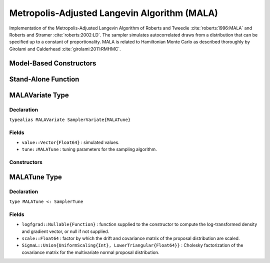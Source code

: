 .. index:: Sampling Functions; Metropolis-Adjusted Langevin Algorithm

.. _section-MALA:

Metropolis-Adjusted Langevin Algorithm (MALA)
---------------------------------------------

Implementation of the Metropolis-Adjusted Langevin Algorithm of Roberts and Tweedie :cite:`roberts:1996:MALA` and Roberts and Stramer :cite:`roberts:2002:LD`.  The sampler simulates autocorrelated draws from a distribution that can be specified up to a constant of proportionality.  MALA is related to Hamiltonian Monte Carlo as described thoroughly by Girolami and Calderhead :cite:`girolami:2011:RMHMC`.

Model-Based Constructors
^^^^^^^^^^^^^^^^^^^^^^^^

.. function:: MALA(params::ElementOrVector{Symbol}, scale::Real; \
                   dtype::Symbol=:forward)
              MALA(params::ElementOrVector{Symbol}, scale::Real, \
                   Sigma::Matrix{T<:Real}; dtype::Symbol=:forward)

    Construct a ``Sampler`` object for MALA sampling.  Parameters are assumed to be continuous, but may be constrained or unconstrained.

    **Arguments**

        * ``params`` : stochastic node(s) to be updated with the sampler.  Constrained parameters are mapped to unconstrained space according to transformations defined by the :ref:`section-Stochastic` ``unlist()`` function.
        * ``scale`` : factor by which the drift and covariance matrix of the proposal distribution are scaled.
        * ``Sigma`` : covariance matrix for the multivariate normal proposal distribution.  The covariance matrix is relative to the unconstrained parameter space, where candidate draws are generated.  If omitted, the identity matrix is assumed.
        * ``dtype`` : type of differentiation for gradient calculations. Options are
            * ``:central`` : central differencing.
            * ``:forward`` : forward differencing.

    **Value**

        Returns a ``Sampler{MALATune}`` type object.

    **Example**

        See the :ref:`Dyes <example-Dyes>` and other :ref:`section-Examples`.

Stand-Alone Function
^^^^^^^^^^^^^^^^^^^^

.. function:: sample!(v::MALAVariate)

    Draw one sample from a target distribution using the MALA sampler.  Parameters are assumed to be continuous and unconstrained.

    **Arguments**

        * ``v`` : current state of parameters to be simulated.

    **Value**

        Returns ``v`` updated with simulated values and associated tuning parameters.

    .. _example-mala:

    **Example**

        The following example samples parameters in a simple linear regression model.  Details of the model specification and posterior distribution can be found in the :ref:`section-Supplement`.

        .. literalinclude:: mala.jl
            :language: julia


.. index:: Sampler Types; MALAVariate

MALAVariate Type
^^^^^^^^^^^^^^^^

Declaration
```````````

``typealias MALAVariate SamplerVariate{MALATune}``

Fields
``````

* ``value::Vector{Float64}`` : simulated values.
* ``tune::MALATune`` : tuning parameters for the sampling algorithm.

Constructors
````````````

.. function:: MALAVariate(x::AbstractVector{T<:Real}, scale::Real, logfgrad::Function)
              MALAVariate(x::AbstractVector{T<:Real}, scale::Real, \
                          Sigma::Matrix{U<:Real}, logfgrad::Function)

    Construct a ``MALAVariate`` object that stores simulated values and tuning parameters for MALA sampling.

    **Arguments**

        * ``x`` : initial values.
        * ``scale`` : factor by which the drift and covariance matrix of the proposal distribution are scaled.
        * ``Sigma`` : covariance matrix for the multivariate normal proposal distribution.  The covariance matrix is relative to the unconstrained parameter space, where candidate draws are generated.  If omitted, the identity matrix is assumed.
        * ``logfgrad`` : function that takes a single ``DenseVector`` argument of parameter values at which to compute the log-transformed density (up to a normalizing constant) and gradient vector, and returns the respective results as a tuple.

    **Value**

        Returns a ``MALAVariate`` type object with fields set to the supplied ``x`` and tuning parameter values.

.. index:: Sampler Types; MALATune

MALATune Type
^^^^^^^^^^^^^

Declaration
```````````

``type MALATune <: SamplerTune``

Fields
``````

* ``logfgrad::Nullable{Function}`` : function supplied to the constructor to compute the log-transformed density and gradient vector, or null if not supplied.
* ``scale::Float64`` : factor by which the drift and covariance matrix of the proposal distribution are scaled.
* ``SigmaL::Union{UniformScaling{Int}, LowerTriangular{Float64}}`` : Cholesky factorization of the covariance matrix for the multivariate normal proposal distribution.
